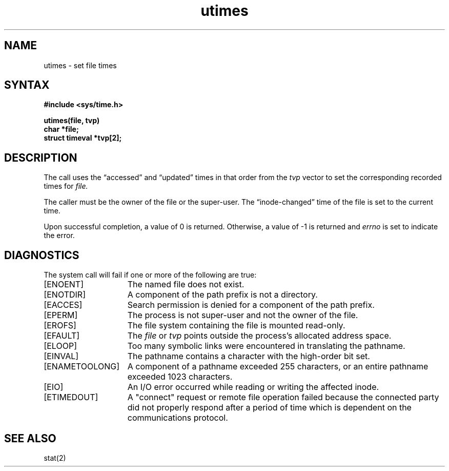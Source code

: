 .TH utimes 2
.SH NAME
utimes \- set file times
.SH SYNTAX
.nf
.ft B
#include <sys/time.h>
.PP
.ft B
utimes(file, tvp)
char *file;
struct timeval *tvp[2];
.fi
.SH DESCRIPTION
The
.PN utimes
call
uses the
\*(lqaccessed\*(rq and \*(lqupdated\*(rq times in that order
from the
.I tvp
vector
to set the corresponding recorded times for
.I file.
.PP
The caller must be the owner of the file or the super-user.
The \*(lqinode-changed\*(rq time of the file is set to the current time.
.PP
Upon successful completion, a value of 0 is returned.
Otherwise, a value of \-1 is returned and
.I errno
is set to indicate the error.
.SH DIAGNOSTICS
The
.PN utime
system call
will fail if one or more of the following are true:
.TP 15
[ENOENT]
The named file does not exist.
.TP 15
[ENOTDIR]
A component of the path prefix is not a directory.
.TP 15
[EACCES]
Search permission is denied for a component of the path prefix.
.TP 15
[EPERM]
The process is not super-user and not the owner of the file.
.TP 15
[EROFS]
The file system containing the file is mounted read-only.
.TP 15
[EFAULT]
The
.I file
or
.I tvp
points outside the process's allocated address space.
.TP 15
[ELOOP]
Too many symbolic links were encountered in translating the pathname.
.TP 15
[EINVAL]
The pathname contains a character with the high-order bit set.
.TP 15
[ENAMETOOLONG]
A component of a pathname exceeded 255 characters, or an entire
pathname exceeded 1023 characters.
.TP 15
[EIO]
An I/O error occurred while reading or writing the affected inode.
.TP
[ETIMEDOUT]
A "connect" request or remote file operation failed
because the connected party
did not properly respond after a period
of time which is dependent on the communications protocol.
.SH SEE ALSO
stat(2)

